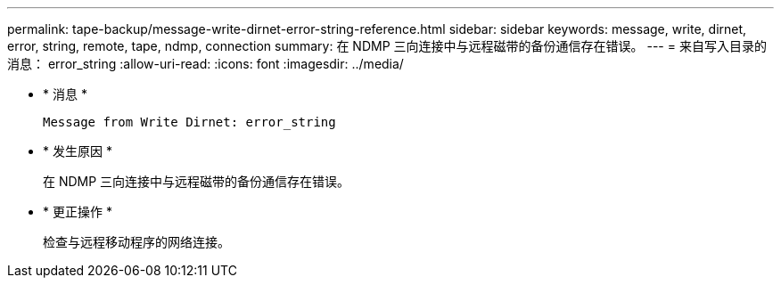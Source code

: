 ---
permalink: tape-backup/message-write-dirnet-error-string-reference.html 
sidebar: sidebar 
keywords: message, write, dirnet, error, string, remote, tape, ndmp, connection 
summary: 在 NDMP 三向连接中与远程磁带的备份通信存在错误。 
---
= 来自写入目录的消息： error_string
:allow-uri-read: 
:icons: font
:imagesdir: ../media/


* * 消息 *
+
`Message from Write Dirnet: error_string`

* * 发生原因 *
+
在 NDMP 三向连接中与远程磁带的备份通信存在错误。

* * 更正操作 *
+
检查与远程移动程序的网络连接。


